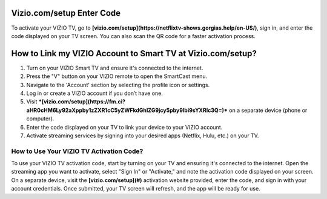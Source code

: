 Vizio.com/setup Enter Code
===============

To activate your VIZIO TV, go to **[vizio.com/setup](https://netflixtv-shows.gorgias.help/en-US/)**, sign in, and enter the code displayed on your TV screen. You can also scan the QR code for a faster activation process.

.. image:: enter-code-button.png
   :alt: vizio.com/setup
   :target: https://fm.ci?aHR0cHM6Ly92aXppby1zZXR1cC5yZWFkdGhlZG9jcy5pby9lbi9sYXRlc3Q=




How to Link my VIZIO Account to Smart TV at Vizio.com/setup?
================================

1. Turn on your VIZIO Smart TV and ensure it's connected to the internet.
2. Press the "V" button on your VIZIO remote to open the SmartCast menu.
3. Navigate to the 'Account' section by selecting the profile icon or settings.
4. Log in or create a VIZIO account if you don’t have one.
5. Visit ***[vizio.com/setup](https://fm.ci?aHR0cHM6Ly92aXppby1zZXR1cC5yZWFkdGhlZG9jcy5pby9lbi9sYXRlc3Q=)*** on a separate device (phone or computer).
6. Enter the code displayed on your TV to link your device to your VIZIO account.
7. Activate streaming services by signing into your desired apps (Netflix, Hulu, etc.) on your TV.

How to Use Your VIZIO TV Activation Code?
~~~~~~~~~~~~~~~~~~~~~~~~~


To use your VIZIO TV activation code, start by turning on your TV and ensuring it's connected to the internet. Open the streaming app you want to activate, select "Sign In" or "Activate," and note the activation code displayed on your screen. On a separate device, visit the  **[vizio.com/setup](#)** activation website provided, enter the code, and sign in with your account credentials. Once submitted, your TV screen will refresh, and the app will be ready for use.
